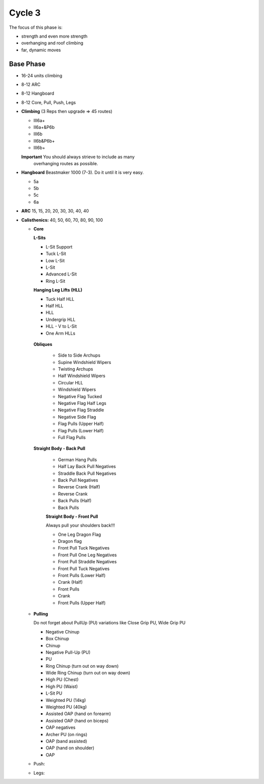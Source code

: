 

Cycle 3
=======


The focus of this phase is:

* strength and even more strength
* overhanging and roof climbing
* far, dynamic moves

Base Phase
----------

* 16-24 units climbing
* 8-12 ARC
* 8-12 Hangboard
* 8-12 Core, Pull, Push, Legs

* **Climbing** (3 Reps then upgrade => 45 routes)

  * III6a+
  * II6a+&P6b
  * III6b
  * II6b&P6b+
  * III6b+

  **Important** You should always strieve to include as many
                overhanging routes as possible.

* **Hangboard** Beastmaker 1000 (7-3). Do it until it is very easy.

  * 5a
  * 5b
  * 5c
  * 6a

* **ARC** 15, 15, 20, 20, 30, 30, 40, 40

* **Calisthenics:** 40, 50, 60, 70, 80, 90, 100 

  * **Core**
   
    **L-Sits**

    * L-Sit Support
    * Tuck L-Sit
    * Low L-Sit
    * L-Sit
    * Advanced L-Sit
    * Ring L-Sit
    
    **Hanging Leg Lifts (HLL)**
 
    * Tuck Half HLL
    * Half HLL
    * HLL
    * Undergrip HLL
    * HLL - V to L-Sit
    * One Arm HLLs

   **Obliques**

    * Side to Side Archups
    * Supine Windshield Wipers
    * Twisting Archups
    * Half Windshield Wipers
    * Circular HLL
    * Windshield Wipers
    * Negative Flag Tucked
    * Negative Flag Half Legs
    * Negative Flag Straddle
    * Negative Side Flag
    * Flag Pulls (Upper Half)
    * Flag Pulls (Lower Half)
    * Full Flag Pulls

   **Straight Body - Back Pull**

    * German Hang Pulls
    * Half Lay Back Pull Negatives
    * Straddle Back Pull Negatives
    * Back Pull Negatives
    * Reverse Crank (Half)
    * Reverse Crank
    * Back Pulls (Half)
    * Back Pulls

    **Straight Body - Front Pull**

    Always pull your shoulders back!!!

    * One Leg Dragon Flag
    * Dragon flag
    * Front Pull Tuck Negatives
    * Front Pull One Leg Negatives
    * Front Pull Straddle Negatives
    * Front Pull Tuck Negatives
    * Front Pulls (Lower Half)
    * Crank (Half)
    * Front Pulls
    * Crank
    * Front Pulls (Upper Half)

  * **Pulling**

    Do not forget about PullUp (PU) variations
    like Close Grip PU, Wide Grip PU

    * Negative Chinup
    * Box Chinup
    * Chinup
    * Negative Pull-Up (PU)
    * PU
    * Ring Chinup (turn out on way down)
    * Wide Ring Chinup (turn out on way down)
    * High PU (Chest)
    * High PU (Waist)
    * L-Sit PU
    * Weighted PU (14kg)
    * Weighted PU (40kg)
    * Assisted OAP (hand on forearm)
    * Assisted OAP (hand on biceps)
    * OAP negatives
    * Archer PU (on rings)
    * OAP (band assisted)
    * OAP (hand on shoulder)
    * OAP

  

  * Push: 
  * Legs: 
 
